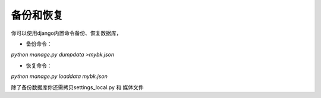 =============
备份和恢复
=============

你可以使用django内置命令备份、恢复数据库，


* 备份命令：

`python manage.py dumpdata >mybk.json`

* 恢复命令：

`python manage.py loaddata  mybk.json`


除了备份数据库你还需拷贝settings_local.py 和 媒体文件

